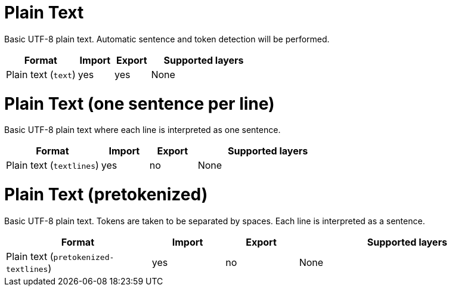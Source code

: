 // Licensed to the Technische Universität Darmstadt under one
// or more contributor license agreements.  See the NOTICE file
// distributed with this work for additional information
// regarding copyright ownership.  The Technische Universität Darmstadt 
// licenses this file to you under the Apache License, Version 2.0 (the
// "License"); you may not use this file except in compliance
// with the License.
//  
// http://www.apache.org/licenses/LICENSE-2.0
// 
// Unless required by applicable law or agreed to in writing, software
// distributed under the License is distributed on an "AS IS" BASIS,
// WITHOUT WARRANTIES OR CONDITIONS OF ANY KIND, either express or implied.
// See the License for the specific language governing permissions and
// limitations under the License.

[[sect_formats_text]]
= Plain Text

Basic UTF-8 plain text. Automatic sentence and token detection will be performed.

[cols="2,1,1,3"]
|====
| Format | Import | Export | Supported layers

| Plain text (`text`)
| yes
| yes
| None
|====

[[sect_formats_text_sentence_per_line]]
= Plain Text (one sentence per line)

Basic UTF-8 plain text where each line is interpreted as one sentence.

[cols="2,1,1,3"]
|====
| Format | Import | Export | Supported layers

| Plain text (`textlines`)
| yes
| no
| None
|====

[[sect_formats_text_pretokenized]]
= Plain Text (pretokenized)

Basic UTF-8 plain text. Tokens are taken to be separated by spaces. Each line is interpreted as a
sentence.

[cols="2,1,1,3"]
|====
| Format | Import | Export | Supported layers

| Plain text (`pretokenized-textlines`)
| yes
| no
| None
|====
